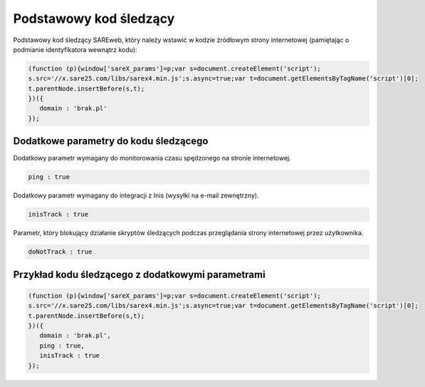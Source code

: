 Podstawowy kod śledzący
=======================================

Podstawowy kod śledzący SAREweb, który należy wstawić w kodzie źródłowym strony internetowej (pamiętając o podmianie identyfikatora wewnątrz kodu):

.. code-block:: javascript

   (function (p){window['sareX_params']=p;var s=document.createElement('script');
   s.src='//x.sare25.com/libs/sarex4.min.js';s.async=true;var t=document.getElementsByTagName('script')[0];
   t.parentNode.insertBefore(s,t);
   })({
      domain : 'brak.pl'
   });


Dodatkowe parametry do kodu śledzącego
----------------

Dodatkowy parametr wymagany do monitorowania czasu spędzonego na stronie internetowej.

.. code-block:: javascript

   ping : true


Dodatkowy parametr wymagany do integracji z Inis (wysyłki na e-mail zewnętrzny).

.. code-block:: javascript

   inisTrack : true


Parametr, który blokujący działanie skryptów śledzących podczas przeglądania strony internetowej przez użytkownika.

.. code-block:: javascript

   doNotTrack : true


Przykład kodu śledzącego z dodatkowymi parametrami
----------------

.. code-block:: javascript

   (function (p){window['sareX_params']=p;var s=document.createElement('script');
   s.src='//x.sare25.com/libs/sarex4.min.js';s.async=true;var t=document.getElementsByTagName('script')[0];
   t.parentNode.insertBefore(s,t);
   })({
      domain : 'brak.pl',
      ping : true,
      inisTrack : true
   });